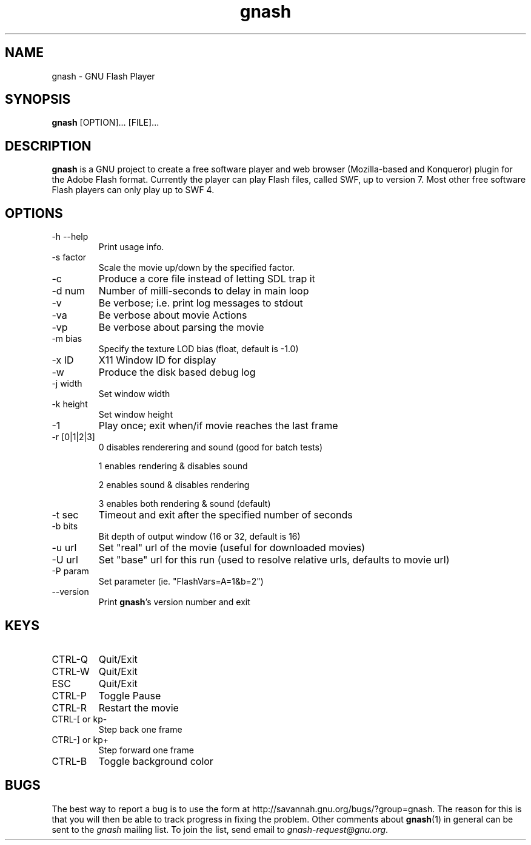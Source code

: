 .TH gnash 1 "$Date: 2006/10/17 16:37:47 $" "$Author: nihilus $" "GNU Flash Player" \" -*- $Id: gnash.1,v 1.7 2006/10/17 16:37:47 nihilus Exp $ -*-
.SH NAME
gnash \- GNU Flash Player
.SH SYNOPSIS
.B gnash 
[OPTION]... [FILE]...
.SH DESCRIPTION
.BR gnash 
is a GNU project to create a free software player and web browser 
(Mozilla-based and Konqueror) plugin for the Adobe Flash format. Currently the 
player can play Flash files, called SWF, up to version 7. Most other free 
software Flash players can only play up to SWF 4.
.SH OPTIONS
.TP 
\-h \--help
Print usage info.
.TP 
\-s factor
Scale the movie up/down by the specified factor.
.TP 
\-c
Produce a core file instead of letting SDL trap it
.TP 
\-d num
Number of milli\-seconds to delay in main loop
.TP 
\-v
Be verbose; i.e. print log messages to stdout
.TP 
\-va
Be verbose about movie Actions
.TP 
\-vp
Be verbose about parsing the movie
.TP 
\-m bias
Specify the texture LOD bias (float, default is \-1.0)
.TP
\-x ID
X11 Window ID for display
.TP
\-w
Produce the disk based debug log
.TP
\-j width
Set window width
.TP
\-k height
Set window height
.TP 
\-1
Play once; exit when/if movie reaches the last frame
.TP 
\-r [0|1|2|3]
0 disables renderering and sound (good for batch tests)

1 enables rendering & disables sound 

2 enables sound & disables rendering

3 enables both rendering & sound (default)
.TP 
\-t sec
Timeout and exit after the specified number of seconds
.TP 
\-b bits
Bit depth of output window (16 or 32, default is 16)
.TP 
\-u url
Set "real" url of the movie (useful for downloaded movies)
.TP 
\-U url
Set "base" url for this run (used to resolve relative urls, defaults to movie 
url)
.TP 
\-P param
Set parameter (ie. "FlashVars=A=1&b=2")
.TP 
\--version
Print 
\fBgnash\fP's version number and exit
.SH KEYS
.TP 
CTRL\-Q
Quit/Exit
.TP 
CTRL\-W
Quit/Exit
.TP 
ESC
Quit/Exit
.TP 
CTRL\-P
Toggle Pause
.TP 
CTRL\-R 
Restart the movie
.TP 
CTRL\-[ or kp\-
Step back one frame
.TP 
CTRL\-] or kp+
Step forward one frame
.TP 
CTRL\-B
Toggle background color
.SH "BUGS"
The best way to report a bug is to use the form at
http://savannah.gnu.org/bugs/?group=gnash.  
The reason for this is that you will then be able to track progress in
fixing the problem. Other comments about \fBgnash\fP(1) in general can be sent to the 
.I gnash
mailing list.  To join the list, send email to 
.IR gnash-request@gnu.org .
